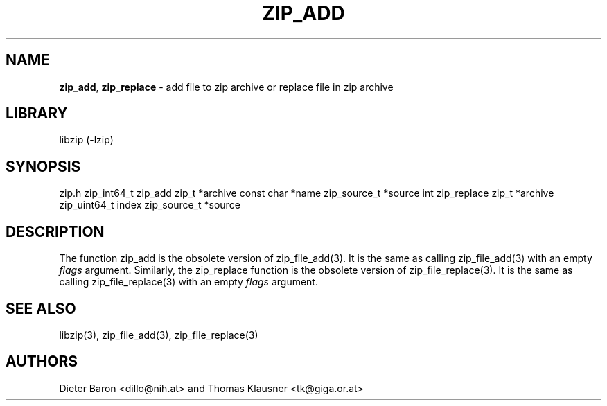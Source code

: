 .TH "ZIP_ADD" "3" "October 6, 2012" "NiH" "Library Functions Manual"
.SH "NAME"
\fBzip_add\fP,
\fBzip_replace\fP
\- add file to zip archive or replace file in zip archive
.SH "LIBRARY"
libzip (-lzip)
.SH "SYNOPSIS"
zip.h
zip_int64_t
zip_add zip_t *archive const char *name zip_source_t *source
int
zip_replace zip_t *archive zip_uint64_t index zip_source_t *source
.SH "DESCRIPTION"
The function
zip_add
is the obsolete version of
zip_file_add(3).
It is the same as calling
zip_file_add(3)
with an empty
\fIflags\fP
argument.
Similarly, the
zip_replace
function is the obsolete version of
zip_file_replace(3).
It is the same as calling
zip_file_replace(3)
with an empty
\fIflags\fP
argument.
.SH "SEE ALSO"
libzip(3),
zip_file_add(3),
zip_file_replace(3)
.SH "AUTHORS"
Dieter Baron <dillo@nih.at>
and
Thomas Klausner <tk@giga.or.at>
